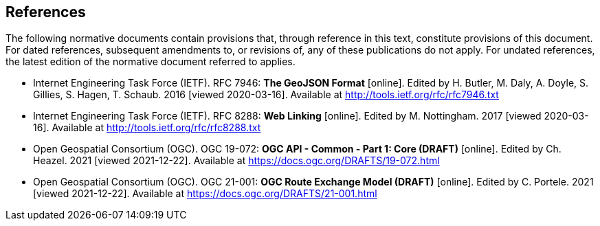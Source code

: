 == References
The following normative documents contain provisions that, through reference in this text, constitute provisions of this document. For dated references, subsequent amendments to, or revisions of, any of these publications do not apply. For undated references, the latest edition of the normative document referred to applies.

* [[GeoJSON]] Internet Engineering Task Force (IETF). RFC 7946: **The GeoJSON Format** [online]. Edited by H. Butler, M. Daly, A. Doyle, S. Gillies, S. Hagen, T. Schaub. 2016 [viewed 2020-03-16]. Available at http://tools.ietf.org/rfc/rfc7946.txt
* [[rfc8288]] Internet Engineering Task Force (IETF). RFC 8288: **Web Linking** [online]. Edited by M. Nottingham. 2017 [viewed 2020-03-16]. Available at http://tools.ietf.org/rfc/rfc8288.txt
* [[CommonCore]] Open Geospatial Consortium (OGC). OGC 19-072: **OGC API - Common - Part 1: Core (DRAFT)** [online]. Edited by Ch. Heazel. 2021 [viewed 2021-12-22]. Available at https://docs.ogc.org/DRAFTS/19-072.html
* [[REM]] Open Geospatial Consortium (OGC). OGC 21-001: **OGC Route Exchange Model (DRAFT)** [online]. Edited by C. Portele. 2021 [viewed 2021-12-22]. Available at https://docs.ogc.org/DRAFTS/21-001.html
